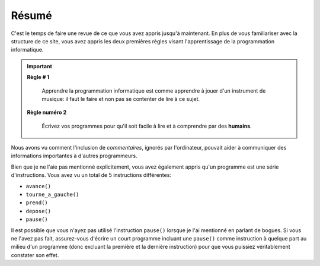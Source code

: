 Résumé
======

C'est le temps de faire une revue de ce que vous avez appris jusqu'à
maintenant. En plus de vous familiariser avec la structure de ce site,
vous avez appris les deux premières règles visant l'apprentissage de la
programmation informatique.

.. important::

    **Règle # 1**

        Apprendre la programmation informatique est comme apprendre à jouer
        d'un instrument de musique: il faut le faire et non pas se contenter
        de lire à ce sujet.

    **Règle numéro 2**

        Écrivez vos programmes pour qu'il soit facile à lire et à comprendre
        par des **humains**.

Nous avons vu comment l'inclusion de *commentaires*, ignorés par
l'ordinateur, pouvait aider à communiquer des informations importantes à
d'autres programmeurs.

Bien que je ne l'aie pas mentionné explicitement, vous avez également
appris qu'un programme est une série d'instructions. Vous avez vu un
total de 5 instructions différentes:

-  ``avance()``
-  ``tourne_a_gauche()``
-  ``prend()``
-  ``depose()``
-  ``pause()``

Il est possible que vous n'ayez pas utilisé l'instruction ``pause()``
lorsque je l'ai mentionné en parlant de bogues. Si vous ne l'avez pas
fait, assurez-vous d'écrire un court programme incluant une ``pause()``
comme instruction à quelque part au milieu d'un programme (donc excluant
la première et la dernière instruction) pour que vous puissiez
véritablement constater son effet.

